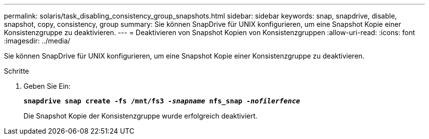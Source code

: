 ---
permalink: solaris/task_disabling_consistency_group_snapshots.html 
sidebar: sidebar 
keywords: snap, snapdrive, disable, snapshot, copy, consistency, group 
summary: Sie können SnapDrive für UNIX konfigurieren, um eine Snapshot Kopie einer Konsistenzgruppe zu deaktivieren. 
---
= Deaktivieren von Snapshot Kopien von Konsistenzgruppen
:allow-uri-read: 
:icons: font
:imagesdir: ../media/


[role="lead"]
Sie können SnapDrive für UNIX konfigurieren, um eine Snapshot Kopie einer Konsistenzgruppe zu deaktivieren.

.Schritte
. Geben Sie Ein:
+
`*snapdrive snap create -fs /mnt/fs3 _-snapname_ nfs_snap _-nofilerfence_*`

+
Die Snapshot Kopie der Konsistenzgruppe wurde erfolgreich deaktiviert.


